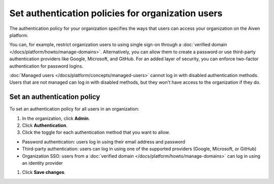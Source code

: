 Set authentication policies for organization users 
===================================================

The authentication policy for your organization specifies the ways that users can access your organization on the Aiven platform. 

You can, for example, restrict organization users to using single sign-on through a :doc:`verified domain </docs/platform/howto/manage-domains>`. Alternatively, you can allow them to create a password or use third-party authentication providers like Google, Microsoft, and GitHub. For an added layer of security, you can enforce two-factor authentication for password logins.

:doc:`Managed users </docs/platform/concepts/managed-users>` cannot log in with disabled authentication methods. Users that are not managed can log in with disabled methods, but they won't have access to the organization if they do.

Set an authentication policy 
------------------------------

To set an authentication policy for all users in an organization:

#. In the organization, click **Admin**.

#. Click **Authentication**.

#. Click the toggle for each authentication method that you want to allow.

* Password authentication: users log in using their email address and password
* Third-party authentication: users can log in using one of the supported providers (Google, Microsoft, or GitHub)
* Organization SSO: users from a :doc:`verified domain </docs/platform/howto/manage-domains>` can log in using an identity provider

#. Click **Save changes**.


